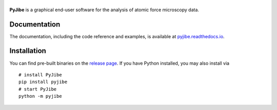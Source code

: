 |PyJibe|
========

|PyPI Version| |Tests Status| |Coverage Status| |Docs Status|


**PyJibe** is a graphical end-user software for the analysis of atomic force
microscopy data.


Documentation
-------------
The documentation, including the code reference and examples, is available at
`pyjibe.readthedocs.io <https://pyjibe.readthedocs.io/en/stable/>`__.


Installation
------------
You can find pre-built binaries on the `release page <https://github.com/AFM-analysis/PyJibe/releases/latest>`__.
If you have Python installed, you may also install via

::

    # install PyJibe
    pip install pyjibe
    # start PyJibe
    python -m pyjibe


.. |PyJibe| image:: https://raw.github.com/AFM-analysis/PyJibe/master/docs/logo/PyJibe.png
.. |PyPI Version| image:: https://img.shields.io/pypi/v/PyJibe.svg
   :target: https://pypi.python.org/pypi/PyJibe
.. |Tests Status| image:: https://img.shields.io/github/actions/workflow/status/AFM-analysis/PyJibe/check.yml
   :target: https://github.com/AFM-analysis/PyJibe/actions?query=workflow%3AChecks
.. |Coverage Status| image:: https://img.shields.io/codecov/c/github/AFM-analysis/PyJibe/master.svg
   :target: https://codecov.io/gh/AFM-analysis/PyJibe
.. |Docs Status| image:: https://readthedocs.org/projects/pyjibe/badge/?version=latest
   :target: https://readthedocs.org/projects/pyjibe/builds/
